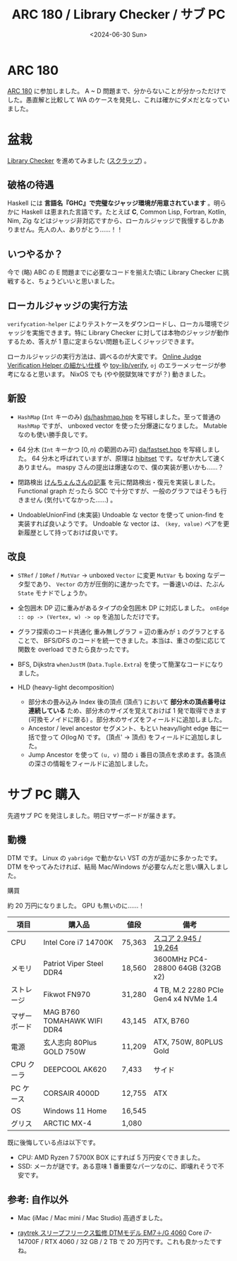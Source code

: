 #+TITLE: ARC 180 / Library Checker / サブ PC
#+DATE: <2024-06-30 Sun>

* ARC 180

[[https://atcoder.jp/contests/arc180][ARC 180]] に参加しました。 A ~ D 問題まで、分からないことが分かっただけでした。愚直解と比較して WA のケースを発見し、これは確かにダメだとなっていました。

* 盆栽

[[https://judge.yosupo.jp/][Library Checker]] を進めてみました ([[https://zenn.dev/toyboot4e/scraps/3c7b727551b820#comment-737b0b6abd86ec][スクラップ]]) 。

** 破格の待遇

Haskell には *言語名『GHC』で完璧なジャッジ環境が用意されています* 。明らかに Haskell は恵まれた言語です。たとえば *C*, Common Lisp, Fortran, Kotlin, Nim, Zig などはジャッジ非対応ですから、ローカルジャッジで我慢するしかありません。先人の人、ありがとう……！！

** いつやるか？

今で (略) ABC の E 問題までに必要なコードを揃えた頃に Library Checker に挑戦すると、ちょうどいいと思いました。

** ローカルジャッジの実行方法

=verifycation-helper= によりテストケースをダウンロードし、ローカル環境でジャッジを実施できます。特に Library Checker に対しては本物のジャッジが動作するため、答えが 1 意に定まらない問題も正しくジャッジできます。

ローカルジャッジの実行方法は、調べるのが大変です。 [[https://online-judge-tools.github.io/verification-helper/document.ja.html][Online Judge Verification Helper の細かい仕様]] や [[https://github.com/toyboot4e/toy-lib/tree/main/verify][toy-lib/verify]], =oj= のエラーメッセージが参考になると思います。 NixOS でも (やや脱獄気味ですが？) 動きました。

** 新設

- =HashMap= (=Int= キーのみ)
  [[https://github.com/maspypy/library/blob/main/ds/hashmap.hpp][ds/hashmap.hpp]] を写経しました。至って普通の =HashMap= ですが、 unboxed vector を使った分爆速になりました。 Mutable なのも使い勝手良しです。

- 64 分木 (=Int= キーかつ $[0, n)$ の範囲のみ可)
  [[https://github.com/maspypy/library/blob/main/ds/fastset.hpp][da/fastset.hpp]] を写経しました。 64 分木と呼ばれていますが、原理は [[https://docs.rs/hibitset][hibitset]] です。なぜか大して速くありません。 maspy さんの提出は爆速なので、僕の実装が悪いかも……？

- 閉路検出
  [[https://drken1215.hatenablog.com/entry/2023/05/20/200517][けんちょんさんの記事]] を元に閉路検出・復元を実装しました。 Functional graph だったら SCC で十分ですが、一般のグラフではそうも行きません (気付いてなかった……) 。

- UndoableUnionFind (未実装)
  Undoable な vector を使って union-find を実装すれば良いようです。 Undoable な vector は、 =(key, value)= ペアを更新履歴として持っておけば良いです。

** 改良

- =STRef= / =IORef= / =MutVar= → unboxed =Vector= に変更
  =MutVar= も boxing なデータ型であり、 =Vector= の方が圧倒的に速かったです。一番速いのは、たぶん =State= モナドでしょうか。

- 全包囲木 DP
  辺に重みがあるタイプの全包囲木 DP に対応しました。 =onEdge :: op -> (Vertex, w) -> op= を追加しただけです。

- グラフ探索のコード共通化
  重み無しグラフ = 辺の重みが =1= のグラフとすることで、 BFS/DFS のコードを統一できました。本当は、重さの型に応じて関数を overload できたら良かったです。

- BFS, Dijkstra
  =whenJustM= (=Data.Tuple.Extra=) を使って簡潔なコードになりました。

- HLD (heavy-light decomposition)
  - 部分木の畳み込み
    Index 後の頂点 (頂点') において *部分木の頂点番号は連続している* ため、部分木のサイズを覚えておけば 1 発で取得できます (可換モノイドに限る) 。部分木のサイズをフィールドに追加しました。
  - Ancestor / level ancestor
    セグメント、もとい heavy/light edge 毎に一括で登って $O(\log N)$ です。 (頂点' → 頂点) をフィールドに追加しました。
  - Jump
    Ancestor を使って =(u, v)= 間の =i= 番目の頂点を求めます。各頂点の深さの情報をフィールドに追加しました。

* サブ PC 購入

先週サブ PC を発注しました。明日マザーボードが届きます。

** 動機

DTM です。 Linux の =yabridge= で動かない VST の方が遥かに多かったです。 DTM をやってみたければ、結局 Mac/Windows が必要なんだと思い購入しました。

**** 購買

約 20 万円になりました。 GPU も無いのに……！

| 項目         | 購入品                     | 値段   | 備考                               |
|-------------+---------------------------+-------+-----------------------------------|
| CPU          | Intel Core i7 14700K        | 75,363 | [[https://browser.geekbench.com/processors/intel-core-i7-14700k][スコア 2,945 / 19,264]]               |
| メモリ       | Patriot Viper Steel DDR4    | 18,560 | 3600MHz PC4-28800 64GB (32GB x2)     |
| ストレージ   | Fikwot FN970               | 31,280 | 4 TB, M.2 2280 PCIe Gen4 x4 NVMe 1.4 |
| マザーボード | MAG B760 TOMAHAWK WIFI DDR4 | 43,145 | ATX, B760                          |
| 電源         | 玄人志向 80Plus GOLD 750W   | 11,209 | ATX, 750W, 80PLUS Gold              |
| CPU クーラ   | DEEPCOOL AK620             | 7,433  | サイド                             |
| PC ケース    | CORSAIR 4000D              | 12,755 | ATX                                |
| OS           | Windows 11 Home             | 16,545 |                                   |
| グリス       | ARCTIC MX-4                | 1,080  |                                   |

既に後悔している点は以下です。

- CPU: AMD Ryzen 7 5700X BOX にすれば 5 万円安くできました。
- SSD: メーカが謎です。ある意味 1 番重要なパーツなのに、即壊れそうで不安です。

** 参考: 自作以外

- Mac (iMac / Mac mini / Mac Studio)
  高過ぎました。

- [[https://www.dospara.co.jp/TC798/MC13960-SN3440.html][raytrek スリープフリークス監修 DTMモデル EM7＋/G 4060]]
  Core i7-14700F / RTX 4060 / 32 GB / 2 TB で 20 万円です。これも良かったですね。
